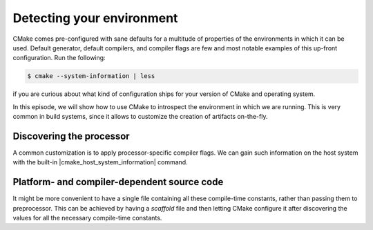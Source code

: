 .. _environment:


Detecting your environment
==========================

.. questions::

   - How does CMake interact with the host environment?

.. objectives::

   - Learn how to discover the operating system.
   - Learn how to discover processor characteristics.
   - Learn how to handle platform- and compiler-dependent source code.


CMake comes pre-configured with sane defaults for a multitude of properties of
the environments in which it can be used.  Default generator, default compilers,
and compiler flags are few and most notable examples of this up-front
configuration.
Run the following:

.. code-block:: bash

   $ cmake --system-information | less


if you are curious about what kind of configuration ships for your version of
CMake and operating system.

In this episode, we will show how to use CMake to introspect the environment in
which we are running. This is very common in build systems, since it allows to
customize the creation of artifacts on-the-fly.


.. typealong:: Discovering the operating system

   For this example, we use the special value ``NONE`` for the ``LANGUAGES``
   option: we are only interested in reporting what operating system CMake
   discovers and that is independent of programming language.

   You can download the :download:`complete, working example <code/tarballs/12_OS_solution.tar.bz2>`.


Discovering the processor
-------------------------

A common customization is to apply processor-specific compiler flags. We can gain
such information on the host system with the built-in
|cmake_host_system_information| command.

.. signature:: |cmake_host_system_information|

   .. code-block:: cmake

      cmake_host_system_information(RESULT variable QUERY <key> ...)

   This commands accepts one or more queries on the host system and returns the result in the ``variable``.


.. typealong:: Processor discovery

   Once again, we use the special value ``NONE`` for the ``LANGUAGES`` option:
   we are only interested in reporting what CMake discovers about the host
   system and that is independent of programming language.

   You can download the :download:`complete, working example <code/tarballs/13_processor_solution.tar.bz2>`.


.. exercise:: Get to know your host

   1. Get the scaffold code from the :download:`previous type-along
      <code/tarballs/13_processor_solution.tar.bz2>`.
   2. Open the help page for |cmake_host_system_information|. Either in the browser or in the command-line:

      .. code-block:: bash

         $ cmake --help-command cmake_host_system_information

   3. Extend the scaffold code to query all keys listed in the help page and
      print them out.

   You can download the :download:`complete, working example <code/tarballs/14_host_system_information_solution.tar.bz2>`.


Platform- and compiler-dependent source code
--------------------------------------------


.. typealong:: Conditional compilation with preprocessor definitions

   Sometimes we need to write code that performs different operations based on
   compile-time constants:

   .. code-block:: c++

      #ifdef IS_WINDOWS
        return std::string("Hello from Windows!");
      #elif IS_LINUX
        return std::string("Hello from Linux!");
      #elif IS_MACOS
        return std::string("Hello from macOS!");
      #else
        return std::string("Hello from an unknown system!");
      #endif

   We can achieve this with CMake with a combination of host system
   introspection and the |target_compile_definitions| command.

   You can download the :download:`complete, working example <code/tarballs/15_sys_preproc_solution.tar.bz2>`.

.. signature:: |target_compile_definitions|

   .. code-block:: cmake

      target_compile_definitions(<target>
        <INTERFACE|PUBLIC|PRIVATE> [items1...]
        [<INTERFACE|PUBLIC|PRIVATE> [items2...] ...])

   Adds one (or more) compile definitions to the given ``<target>``.


It might be more convenient to have a single file containing all these
compile-time constants, rather than passing them to preprocessor. This can be
achieved by having a *scaffold* file and then letting CMake configure it after
discovering the values for all the necessary compile-time constants.


.. signature:: |configure_file|

   .. code-block:: cmake

      configure_file(<input> <output>
                     [COPYONLY] [ESCAPE_QUOTES] [@ONLY]
                     [NEWLINE_STYLE [UNIX|DOS|WIN32|LF|CRLF] ])

   Copies the ``<input>`` file to another file ``<output>``, modifying its content.


.. exercise:: Configure a file

   Let's revisit one of the previous exercises. Rather than print the results of
   querying with |cmake_host_system_information|, we want to save the results to
   a header file and then use it to print the results when running an
   executable.

   1. Get the :download:`scaffold code <code/tarballs/16_configure.tar.bz2>`.
      The header file ``config.h.in`` contains placeholders for the values that
      CMake will detect.
   2. Adapt the ``CMakeLists.txt`` in the previous exercise to compile
      ``processor-info.cpp`` into an executable.
   3. Try building. This should fail, because there is no ``config.h`` file anywhere yet!
   4. Open the help page for |configure_file|. Either in the browser or in the command-line:

      .. code-block:: bash

         $ cmake --help-command configure_file

   5. Query all keys listed in the help page for |cmake_host_system_information|
      and save them to appropriately named variables.
   6. Invoke |configure_file| to produce ``config.h`` from ``config.h.in``.
   7. Try building again. This will fail too, because the header is not in the *include path*. We can fix this with:

      .. code-block:: cmake

         target_include_directories(processor-info
           PRIVATE
             ${PROJECT_BINARY_DIR}
           )

   You can download the :download:`complete, working example <code/tarballs/16_configure_solution.tar.bz2>`.


.. keypoints::

   - CMake can *introspect* the host system.
   - You can build source code differently, based on the OS, the processor, the
     compiler, or any combination thereof.
   - You can generate source code when configuring the project with |configure_file|.
